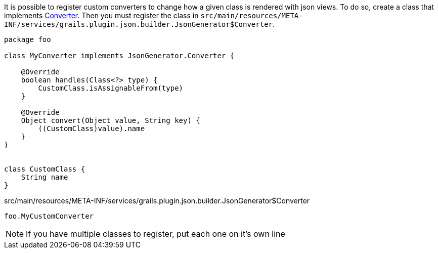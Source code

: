 It is possible to register custom converters to change how a given class is rendered with json views. To do so, create a class that implements link:api/grails/plugin/json/builder/JsonGenerator.Converter.html[Converter]. Then you must register the class in `src/main/resources/META-INF/services/grails.plugin.json.builder.JsonGenerator$Converter`.

[source,groovy]
----
package foo

class MyConverter implements JsonGenerator.Converter {

    @Override
    boolean handles(Class<?> type) {
        CustomClass.isAssignableFrom(type)
    }

    @Override
    Object convert(Object value, String key) {
        ((CustomClass)value).name
    }
}


class CustomClass {
    String name
}
----

[source]
.src/main/resources/META-INF/services/grails.plugin.json.builder.JsonGenerator$Converter
----
foo.MyCustomConverter
----

NOTE: If you have multiple classes to register, put each one on it's own line
